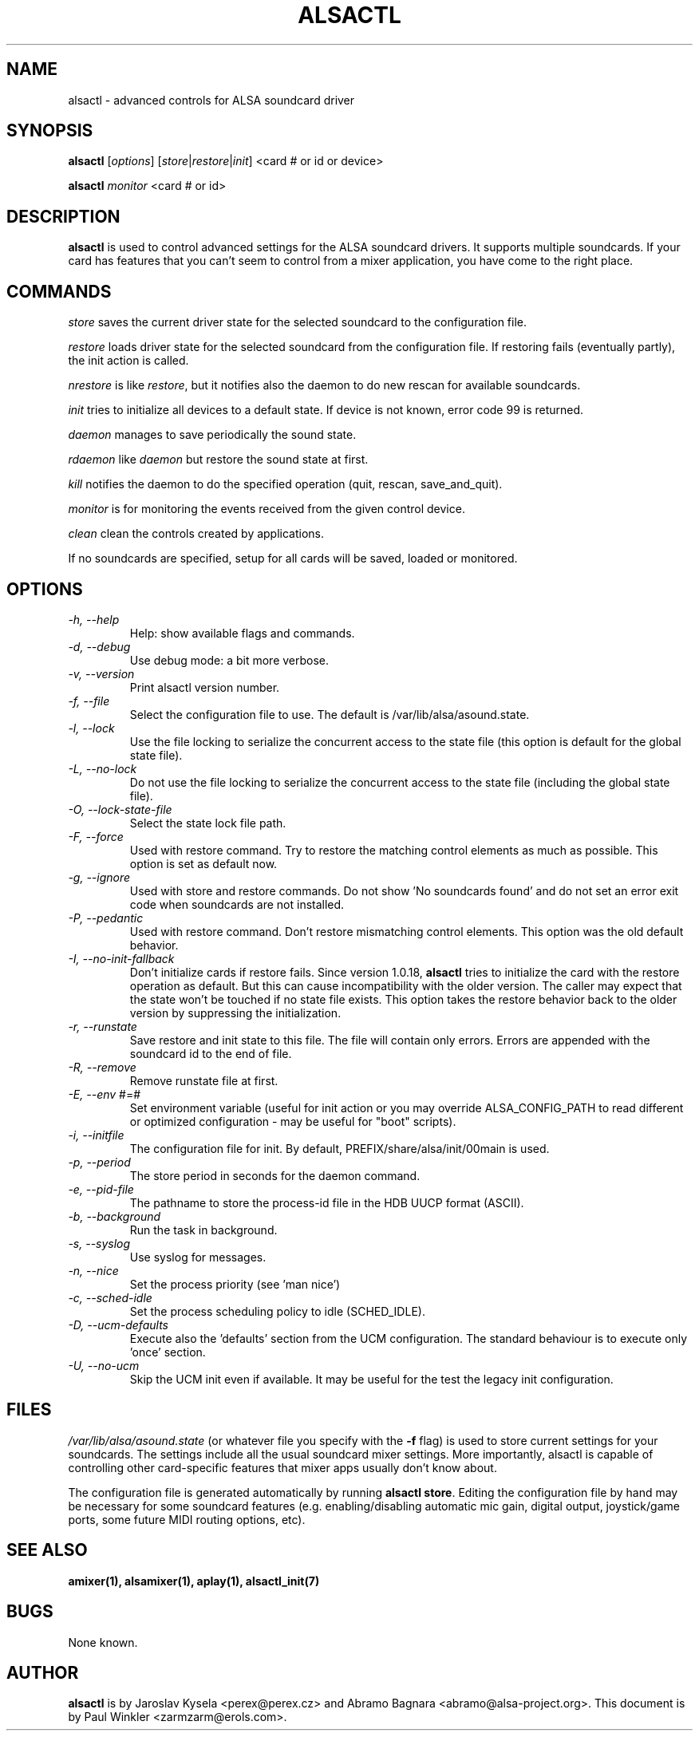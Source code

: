 .TH ALSACTL 1 "07 May 2014"
.SH NAME
alsactl \- advanced controls for ALSA soundcard driver

.SH SYNOPSIS

\fBalsactl\fP [\fIoptions\fP] [\fIstore\fP|\fIrestore\fP|\fIinit\fP] <card # or id or device>

\fBalsactl\fP \fImonitor\fP <card # or id>

.SH DESCRIPTION
\fBalsactl\fP is used to control advanced settings for the ALSA
soundcard drivers. It supports multiple soundcards. If your card has
features that you can't seem to control from a mixer application,
you have come to the right place.

.SH COMMANDS

\fIstore\fP saves the current driver state for the selected soundcard
to the configuration file.

\fIrestore\fP loads driver state for the selected soundcard from the
configuration file. If restoring fails (eventually partly), the init
action is called.

\fInrestore\fP is like \fIrestore\fP, but it notifies also the daemon
to do new rescan for available soundcards.

\fIinit\fP tries to initialize all devices to a default state. If device
is not known, error code 99 is returned.

\fIdaemon\fP manages to save periodically the sound state.

\fIrdaemon\fP like \fIdaemon\fP but restore the sound state at first.

\fIkill\fP notifies the daemon to do the specified operation (quit,
rescan, save_and_quit).

\fImonitor\fP is for monitoring the events received from the given
control device.

\fIclean\fP clean the controls created by applications.

If no soundcards are specified, setup for all cards will be saved,
loaded or monitored.

.SH OPTIONS

.TP
\fI\-h, \-\-help\fP 
Help: show available flags and commands.

.TP
\fI\-d, \-\-debug\fP
Use debug mode: a bit more verbose.

.TP
\fI\-v, \-\-version\fP
Print alsactl version number.

.TP
\fI\-f, \-\-file\fP
Select the configuration file to use. The default is /var/lib/alsa/asound.state.

.TP
\fI\-l, \-\-lock\fP
Use the file locking to serialize the concurrent access to the state file (this
option is default for the global state file).

.TP
\fI\-L, \-\-no-lock\fP
Do not use the file locking to serialize the concurrent access to the state
file (including the global state file).

.TP
\fI\-O, \-\-lock-state-file\fP
Select the state lock file path.

.TP
\fI\-F, \-\-force\fP
Used with restore command.  Try to restore the matching control elements
as much as possible.  This option is set as default now.

.TP
\fI\-g, \-\-ignore\fP
Used with store and restore commands. Do not show 'No soundcards found'
and do not set an error exit code when soundcards are not installed.

.TP
\fI\-P, \-\-pedantic\fP
Used with restore command.  Don't restore mismatching control elements.
This option was the old default behavior.

.TP
\fI\-I, \-\-no\-init\-fallback\fP
Don't initialize cards if restore fails.  Since version 1.0.18,
\fBalsactl\fP tries to initialize the card with the restore operation
as default.  But this can cause incompatibility with the older version.
The caller may expect that the state won't be touched if no state file
exists.  This option takes the restore behavior back to the older
version by suppressing the initialization.

.TP
\fI\-r, \-\-runstate\fP
Save restore and init state to this file. The file will contain only errors.
Errors are appended with the soundcard id to the end of file.

.TP
\fI\-R, \-\-remove\fP
Remove runstate file at first.

.TP
\fI\-E, \-\-env\fP #=#
Set environment variable (useful for init action or you may override
ALSA_CONFIG_PATH to read different or optimized configuration - may be
useful for "boot" scripts).

.TP
\fI\-i, \-\-initfile\fP
The configuration file for init. By default, PREFIX/share/alsa/init/00main
is used.

.TP
\fI\-p, \-\-period\fP
The store period in seconds for the daemon command.

.TP
\fI\-e, \-\-pid-file\fP
The pathname to store the process-id file in the HDB UUCP format (ASCII).

.TP
\fI\-b, \-\-background\fP
Run the task in background.

.TP
\fI\-s, \-\-syslog\fP
Use syslog for messages.

.TP
\fI\-n, \-\-nice\fP
Set the process priority (see 'man nice')

.TP
\fI\-c, \-\-sched-idle\fP
Set the process scheduling policy to idle (SCHED_IDLE).

.TP
\fI\-D, \-\-ucm-defaults\fP
Execute also the 'defaults' section from the UCM configuration. The standard
behaviour is to execute only 'once' section.

.TP
\fI\-U, \-\-no-ucm\fP
Skip the UCM init even if available. It may be useful for the test the
legacy init configuration.

.SH FILES
\fI/var/lib/alsa/asound.state\fP (or whatever file you specify with the
\fB\-f\fP flag) is used to store current settings for your
soundcards. The settings include all the usual soundcard mixer
settings.  More importantly, alsactl is
capable of controlling other card-specific features that mixer apps
usually don't know about.

The configuration file is generated automatically by running
\fBalsactl store\fP. Editing the configuration file by hand may be
necessary for some soundcard features (e.g. enabling/disabling
automatic mic gain, digital output, joystick/game ports, some future MIDI
routing options, etc).

.SH SEE ALSO
\fB
amixer(1),
alsamixer(1),
aplay(1),
alsactl_init(7)
\fP

.SH BUGS 
None known.

.SH AUTHOR
\fBalsactl\fP is by Jaroslav Kysela <perex@perex.cz> and Abramo Bagnara
<abramo@alsa\-project.org>. This document is by Paul Winkler <zarmzarm@erols.com>.
